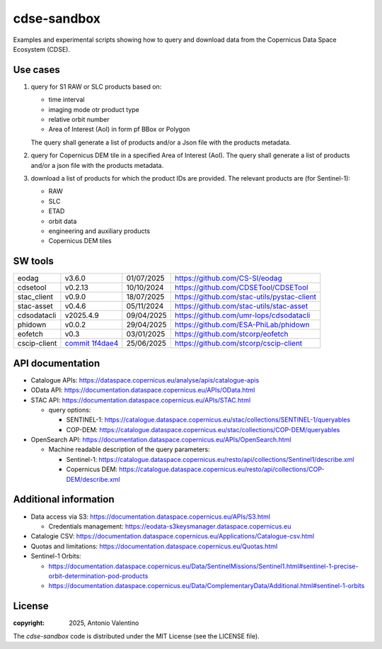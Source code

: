 ============
cdse-sandbox
============

Examples and experimental scripts showing how to query and download data
from the Copernicus Data Space Ecosystem (CDSE).

Use cases
---------

1. query for S1 RAW or SLC products based on:

   * time interval
   * imaging mode otr product type
   * relative orbit number
   * Area of Interest (AoI) in form pf BBox or Polygon

   The query shall generate a list of products and/or a Json file with the
   products metadata.
2. query for Copernicus DEM tile in a specified Area of Interest (AoI).
   The query shall generate a list of products and/or a json file with the
   products metadata.
3. download a list of products for which the product IDs are provided.
   The relevant products are (for Sentinel-1):

   * RAW
   * SLC
   * ETAD
   * orbit data
   * engineering and auxiliary products
   * Copernicus DEM tiles


SW tools
--------

.. list-table::

   * - eodag
     - v3.6.0
     - 01/07/2025
     - https://github.com/CS-SI/eodag
   * - cdsetool
     - v0.2.13
     - 10/10/2024
     - https://github.com/CDSETool/CDSETool
   * - stac_client
     - v0.9.0
     - 18/07/2025
     - https://github.com/stac-utils/pystac-client
   * - stac-asset
     - v0.4.6
     - 05/11/2024
     - https://github.com/stac-utils/stac-asset
   * - cdsodatacli
     - v2025.4.9
     - 09/04/2025
     - https://github.com/umr-lops/cdsodatacli
   * - phidown
     - v0.0.2
     - 29/04/2025
     - https://github.com/ESA-PhiLab/phidown
   * - eofetch
     - v0.3
     - 03/01/2025
     - https://github.com/stcorp/eofetch
   * - cscip-client
     - `commit 1f4dae4 <https://github.com/stcorp/cscip-client/commit/1f4dae468fa7541f7c1dc2bf0fdc51c1eb1063ed>`_
     - 25/06/2025
     - https://github.com/stcorp/cscip-client


API documentation
-----------------

* Catalogue APIs: https://dataspace.copernicus.eu/analyse/apis/catalogue-apis
* OData API: https://documentation.dataspace.copernicus.eu/APIs/OData.html
* STAC API: https://documentation.dataspace.copernicus.eu/APIs/STAC.html

  - query options:

    * SENTINEL-1:
      https://catalogue.dataspace.copernicus.eu/stac/collections/SENTINEL-1/queryables
    * COP-DEM:
      https://catalogue.dataspace.copernicus.eu/stac/collections/COP-DEM/queryables

* OpenSearch API:
  https://documentation.dataspace.copernicus.eu/APIs/OpenSearch.html

  - Machine readable description of the query parameters:

    * Sentinel-1:
      https://catalogue.dataspace.copernicus.eu/resto/api/collections/Sentinel1/describe.xml
    * Copernicus DEM:
      https://catalogue.dataspace.copernicus.eu/resto/api/collections/COP-DEM/describe.xml


Additional information
----------------------

* Data access via S3: https://documentation.dataspace.copernicus.eu/APIs/S3.html

  - Credentials management:
    https://eodata-s3keysmanager.dataspace.copernicus.eu

* Catalogie CSV:
  https://documentation.dataspace.copernicus.eu/Applications/Catalogue-csv.html
* Quotas and limitations:
  https://documentation.dataspace.copernicus.eu/Quotas.html
* Sentinel-1 Orbits:

  - https://documentation.dataspace.copernicus.eu/Data/SentinelMissions/Sentinel1.html#sentinel-1-precise-orbit-determination-pod-products
  - https://documentation.dataspace.copernicus.eu/Data/ComplementaryData/Additional.html#sentinel-1-orbits


License
-------

:copyright: 2025, Antonio Valentino

The `cdse-sandbox` code is distributed under the MIT License
(see the LICENSE file).
